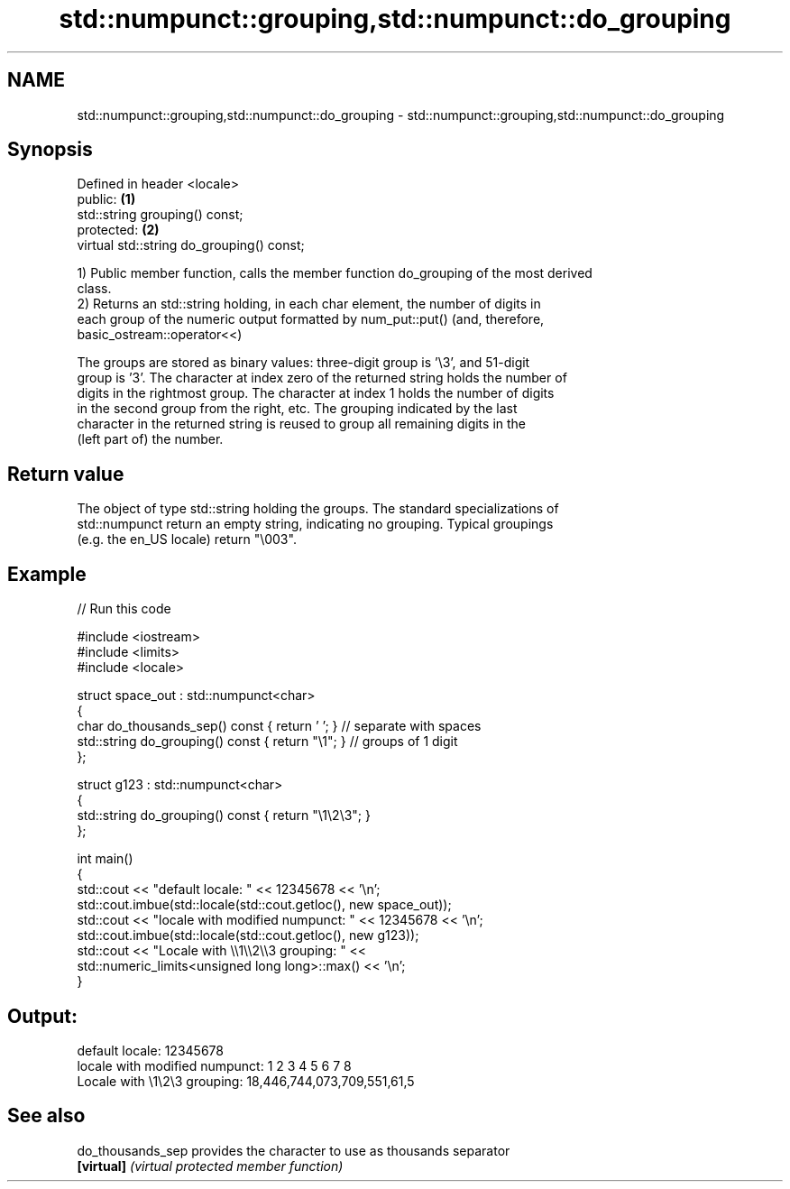 .TH std::numpunct::grouping,std::numpunct::do_grouping 3 "2018.03.28" "http://cppreference.com" "C++ Standard Libary"
.SH NAME
std::numpunct::grouping,std::numpunct::do_grouping \- std::numpunct::grouping,std::numpunct::do_grouping

.SH Synopsis
   Defined in header <locale>
   public:                                  \fB(1)\fP
   std::string grouping() const;
   protected:                               \fB(2)\fP
   virtual std::string do_grouping() const;

   1) Public member function, calls the member function do_grouping of the most derived
   class.
   2) Returns an std::string holding, in each char element, the number of digits in
   each group of the numeric output formatted by num_put::put() (and, therefore,
   basic_ostream::operator<<)

   The groups are stored as binary values: three-digit group is '\\3', and 51-digit
   group is '3'. The character at index zero of the returned string holds the number of
   digits in the rightmost group. The character at index 1 holds the number of digits
   in the second group from the right, etc. The grouping indicated by the last
   character in the returned string is reused to group all remaining digits in the
   (left part of) the number.

.SH Return value

   The object of type std::string holding the groups. The standard specializations of
   std::numpunct return an empty string, indicating no grouping. Typical groupings
   (e.g. the en_US locale) return "\\003".

.SH Example

   
// Run this code

 #include <iostream>
 #include <limits>
 #include <locale>
  
 struct space_out : std::numpunct<char>
 {
     char do_thousands_sep()   const { return ' ';  } // separate with spaces
     std::string do_grouping() const { return "\\1"; } // groups of 1 digit
 };
  
 struct g123 : std::numpunct<char>
 {
     std::string do_grouping() const { return "\\1\\2\\3"; }
 };
  
 int main()
 {
     std::cout << "default locale: " << 12345678 << '\\n';
     std::cout.imbue(std::locale(std::cout.getloc(), new space_out));
     std::cout << "locale with modified numpunct: " << 12345678 << '\\n';
     std::cout.imbue(std::locale(std::cout.getloc(), new g123));
     std::cout << "Locale with \\\\1\\\\2\\\\3 grouping: " <<
               std::numeric_limits<unsigned long long>::max() << '\\n';
 }

.SH Output:

 default locale: 12345678
 locale with modified numpunct: 1 2 3 4 5 6 7 8
 Locale with \\1\\2\\3 grouping: 18,446,744,073,709,551,61,5

.SH See also

   do_thousands_sep provides the character to use as thousands separator
   \fB[virtual]\fP        \fI(virtual protected member function)\fP 
